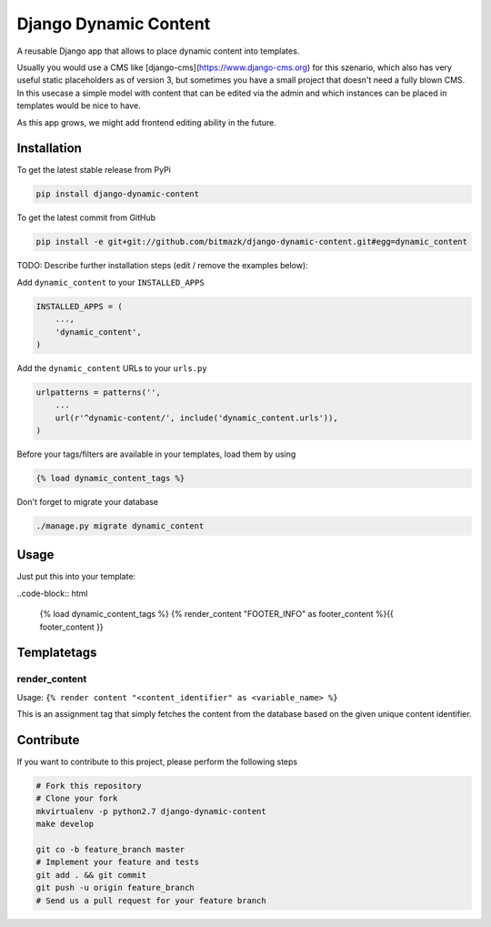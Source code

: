 Django Dynamic Content
======================

A reusable Django app that allows to place dynamic content into templates.

Usually you would use a CMS like [django-cms](https://www.django-cms.org) for
this szenario, which also has very useful static placeholders as of version 3,
but sometimes you have a small project that doesn't need a fully blown CMS. In
this usecase a simple model with content that can be edited via the admin and
which instances can be placed in templates would be nice to have.

As this app grows, we might add frontend editing ability in the future.

Installation
------------

To get the latest stable release from PyPi

.. code-block:: bash

    pip install django-dynamic-content

To get the latest commit from GitHub

.. code-block:: bash

    pip install -e git+git://github.com/bitmazk/django-dynamic-content.git#egg=dynamic_content

TODO: Describe further installation steps (edit / remove the examples below):

Add ``dynamic_content`` to your ``INSTALLED_APPS``

.. code-block:: python

    INSTALLED_APPS = (
        ...,
        'dynamic_content',
    )

Add the ``dynamic_content`` URLs to your ``urls.py``

.. code-block:: python

    urlpatterns = patterns('',
        ...
        url(r'^dynamic-content/', include('dynamic_content.urls')),
    )

Before your tags/filters are available in your templates, load them by using

.. code-block:: html

	{% load dynamic_content_tags %}


Don't forget to migrate your database

.. code-block:: bash

    ./manage.py migrate dynamic_content


Usage
-----

Just put this into your template:

..code-block:: html

    {% load dynamic_content_tags %}
    {% render_content "FOOTER_INFO" as footer_content %}{{ footer_content }}


Templatetags
------------

render_content
++++++++++++++

Usage: ``{% render content "<content_identifier" as <variable_name> %}``

This is an assignment tag that simply fetches the content from the database
based on the given unique content identifier.


Contribute
----------

If you want to contribute to this project, please perform the following steps

.. code-block:: bash

    # Fork this repository
    # Clone your fork
    mkvirtualenv -p python2.7 django-dynamic-content
    make develop

    git co -b feature_branch master
    # Implement your feature and tests
    git add . && git commit
    git push -u origin feature_branch
    # Send us a pull request for your feature branch
